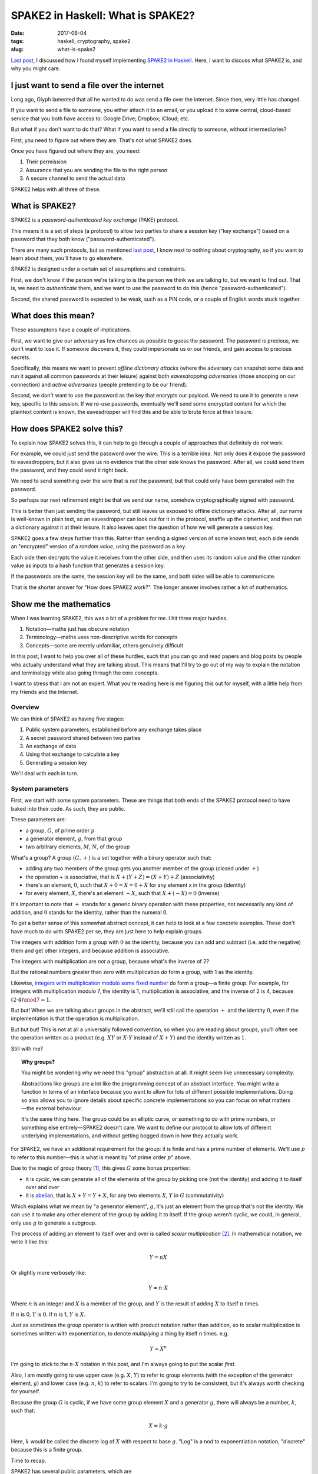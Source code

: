 ==================================
SPAKE2 in Haskell: What is SPAKE2?
==================================

:date: 2017-06-04
:tags: haskell, cryptography, spake2
:slug: what-is-spake2

`Last post`_, I discussed how I found myself implementing `SPAKE2 in Haskell`_.
Here, I want to discuss what SPAKE2 is, and why you might care.

I just want to send a file over the internet
============================================

Long ago, Glyph lamented that all he wanted to do was send a file over the internet.
Since then, very little has changed.

If you want to send a file to someone,
you either attach it to an email,
or you upload it to some central, cloud-based service that you both have access to:
Google Drive; Dropbox; iCloud; etc.

But what if you don't want to do that?
What if you want to send a file directly to someone, without intermediaries?

First, you need to figure out where they are. That's not what SPAKE2 does.

Once you have figured out where they are, you need:

1. Their permission
2. Assurance that you are sending the file to the right person
3. A secure channel to send the actual data

SPAKE2 helps with all three of these.

What is SPAKE2?
===============

SPAKE2 is a *password-authenticated key exchange* (PAKE) protocol.

This means it is a set of steps (a protocol)
to allow two parties to share a session key ("key exchange")
based on a password that they both know ("password-authenticated").

There are many such protocols,
but as mentioned `last post`_, I know next to nothing about cryptography,
so if you want to learn about them, you'll have to go elsewhere.

SPAKE2 is designed under a certain set of assumptions and constraints.

First, we don't know if the person we're talking to is the person we think we are talking to,
but we want to find out.
That is, we need to *authenticate* them,
and we want to use the password to do this (hence "password-authenticated").

Second, the shared password is expected to be weak,
such as a PIN code,
or a couple of English words stuck together.

What does this mean?
====================

These assumptons have a couple of implications.

First, we want to give our adversary as few chances as possible to guess the password.
The password is precious, we don't want to lose it.
If someone discovers it,
they could impersonate us or our friends,
and gain access to precious secrets.

Specifically, this means we want to prevent *offline dictionary attacks*
(where the adversary can snapshot some data and run it against all common passwords at their leisure)
against both *eavesdropping adversaries*
(those snooping on our connection)
and *active adversaries*
(people pretending to be our friend).

Second, we don't want to use the password as the key that encrypts our payload.
We need to use it to generate a new key, specific to this session.
If we re-use passwords, eventually we'll send some encrypted content for which the plaintext content is known,
the eavesdropper will find this and be able to brute force at their leisure.

How does SPAKE2 solve this?
===========================

To explain how SPAKE2 solves this,
it can help to go through a couple of approaches that definitely do *not* work.

For example, we could just send the password over the wire.
This is a terrible idea.
Not only does it expose the password to eavesdroppers,
but it also gives us no evidence that the other side knows the password.
After all, we could send them the password, and they could send it right back.

We need to send something over the wire that is *not* the password,
but that could only have been generated *with* the password.

So perhaps our next refinement might be that we send our name,
somehow cryptographically signed with password.

This is better than just sending the password,
but still leaves us exposed to offline dictionary attacks.
After all, our name is well-known in plain text,
so an eavesdropper can look out for it in the protocol,
snaffle up the ciphertext,
and then run a dictionary against it at their leisure.
It also leaves open the question of how we will generate a session key.

SPAKE2 goes a few steps further than this.
Rather than sending a signed version of some known text,
each side sends an "encrypted" version of a *random value*,
using the password as a key.

Each side then decrypts the value it receives from the other side,
and then uses its random value and the other random value
as inputs to a hash function that generates a session key.

If the passwords are the same, the session key will be the same,
and both sides will be able to communicate.

That is the shorter answer for "How does SPAKE2 work?".
The longer answer involves rather a lot of mathematics.

Show me the mathematics
=======================

When I was learning SPAKE2, this was a bit of a problem for me.
I hit three major hurdles.

1. Notation—maths just has obscure notation
2. Terminology—maths uses non-descriptive words for concepts
3. Concepts—some are merely unfamiliar, others genuinely difficult

In this post, I want to help you over all of these hurdles,
such that you can go and read papers and blog posts
by people who actually understand what they are talking about.
This means that I'll try to go out of my way to explain the notation and terminology
while also going through the core concepts.

I want to stress that I am not an expert.
What you're reading here is me figuring this out for myself,
with a little help from my friends and the Internet.

Overview
--------

We can think of SPAKE2 as having five stages:

1. Public system parameters, established before any exchange takes place
2. A secret password shared between two parties
3. An exchange of data
4. Using that exchange to calculate a key
5. Generating a session key

We'll deal with each in turn.

System parameters
-----------------

First, we start with some system parameters.
These are things that both ends of the SPAKE2 protocol need to have baked into their code.
As such, they are public.

These parameters are:

* a group, :math:`G`, of prime order :math:`p`
* a generator element, :math:`g`, from that group
* two arbitrary elements, :math:`M`, :math:`N`, of the group

What's a group? A group :math:`(G, +)` is a set together with a binary operator such that:

* adding any two members of the group gets you another member of the group
  (closed under :math:`+`)
* the operation + is associative, that is :math:`X + (Y + Z) = (X + Y) + Z` (associativity)
* there's an element, :math:`0`,
  such that :math:`X + 0 = X = 0 + X` for any element x in the group (identity)
* for every element, :math:`X`, there's an element :math:`-X`,
  such that :math:`X + (-X) = 0` (inverse)

It's important to note that :math:`+` stands for a generic binary operation with these properties,
not necessarily any kind of addition,
and :math:`0` stands for the identity, rather than the numeral 0.

To get a better sense of this somewhat abstract concept,
it can help to look at a few concrete examples.
These don't have much to do with SPAKE2 per se,
they are just here to help explain groups.

The integers with addition form a group with :math:`0` as the identity,
because you can add and subtract (i.e. add the negative) them and get other integers,
and because addition is associative.

The integers with multiplication are *not* a group, because what's the inverse of 2?

But the rational numbers greater than zero with multiplication *do* form a group,
with 1 as the identity.

Likewise, `integers with multiplication modulo some fixed number`_ do form a group—a finite group.
For example, for integers with multiplication modulo 7,
the identity is 1, multiplication is associative,
and the inverse of 2 is 4, because :math:`(2 \cdot 4) \mod 7 = 1`.

But but! When we are talking about groups in the abstract,
we'll still call the operation :math:`+` and the identity :math:`0`,
even if the implementation is that the operation is multiplication.

But but but! This is not at all a universally followed convention,
so when you are reading about groups, you'll often see the operation
written as a product (e.g. :math:`XY` or :math:`X \cdot Y` instead of :math:`X + Y`)
and the identity written as :math:`1`.

Still with me?

.. topic:: Why groups?

   You might be wondering why we need this "group" abstraction at all.
   It might seem like unnecessary complexity.

   Abstractions like groups are a lot like the programming concept of an abstract interface.
   You might write a function in terms of an interface
   because you want to allow for lots of different possible implementations.
   Doing so also allows you to ignore details about specific concrete implementations
   so you can focus on what matters—the external behaviour.

   It's the same thing here. The group could be an elliptic curve,
   or something to do with prime numbers, or something else entirely—SPAKE2 doesn't care.
   We want to define our protocol to allow lots of different underlying implementations,
   and without getting bogged down in how they actually work.

For SPAKE2, we have an additional requirement for the group:
it is finite and has a prime number of elements.
We'll use :math:`p` to refer to this number—this is what is meant by "of prime order :math:`p`" above.

Due to the magic of group theory [#]_, this gives :math:`G` some bonus properties:

* it is *cyclic*, we can generate all of the elements of the group by picking one (not the identity) and adding it to itself over and over
* it is `abelian`_, that is :math:`X + Y = Y + X`,
  for any two elements :math:`X`, :math:`Y` in :math:`G` (commutativity)

Which explains what we mean by "a generator element", :math:`g`,
it's just an element from the group that's not the identity.
We can use it to make any other element of the group by adding it to itself.
If the group weren't cyclic, we could, in general, only use :math:`g` to generate a subgroup.

The process of adding an element to itself over and over is called *scalar multiplication* [#]_.
In mathematical notation, we write it like this:

.. math::

   Y = nX

Or slightly more verbosely like:

.. math::

   Y = n \cdot X

Where :math:`n` is an integer
and :math:`X` is a member of the group,
and :math:`Y` is the result of adding :math:`X` to itself :math:`n` times.

If :math:`n` is 0, :math:`Y` is :math:`0`. If :math:`n` is 1, :math:`Y` is :math:`X`.

Just as sometimes the group operator is written with product notation rather than addition,
so to scalar multiplication is sometimes written with exponentiation,
to denote *multiplying* a thing by itself n times. e.g.

.. math::

  Y = X^n

I'm going to stick to the :math:`n \cdot X` notation in this post,
and I'm always going to put the scalar *first*.

Also, I am mostly going to use upper case (e.g. :math:`X`, :math:`Y`) to refer to group elements
(with the exception of the generator element, :math:`g`)
and lower case (e.g. :math:`n`, :math:`k`) to refer to scalars.
I'm going to try to be consistent, but it's always worth checking for yourself.

Because the group :math:`G` is cyclic,
if we have some group element :math:`X` and a generator :math:`g`,
there will always be a number, :math:`k`, such that:

.. math::

   X = k \cdot g

Here, :math:`k` would be called the discrete log of :math:`X` with respect to base :math:`g`.
"Log" is a nod to exponentiation notation,
"discrete" because this is a finite group.

Time to recap.

SPAKE2 has several public parameters, which are

* a group, :math:`G`, of prime order :math:`p`,
  which means it's cyclic, abelian, and we can do scalar multiplication on it
* a generator element, :math:`g`, from that group,
  that we will do a lot of scalar multiplication with
* two arbitrary elements, :math:`M`, :math:`N`, of the group,
  where `no one knows the discrete log`_ [#]_ with respect to :math:`g`.

Shared secret password
----------------------

The next thing we need to begin a SPAKE2 exchange is a shared secret password.

In human terms, this will be a short string of bytes, or a PIN.

In terms of the mathematical SPAKE2 protocol, this must be a scalar, :math:`pw`.

How we go from a string of bytes to a scalar is completely out of scope for the `SPAKE2 paper`_.
This `confused`_ me when trying to implement SPAKE2 in Haskell,
and I don't claim to fully understand it now.

We `HKDF`_ expand the password in order to get a more uniform distribution of scalars [#]_.
This still leaves us with a byte string, though.

To turn that into an integer (i.e. a scalar), we simply base256 decode the byte string.

This gives us :math:`pw`, which we use in the next step.

Data exchange
-------------

At this point, the user has entered a password and we've converted it into a scalar.

We need some way to convince the other side that we know the password
without *actually sending* the password to them.

This means two things:

1. We have to send them something *based on* the password
2. We get to use all of the shiny mathematics we introduced earlier

The process for both sides is the same, but each side needs to know who's who.
One side is side A, and other is side B,
and how they figure out which is which happens outside the protocol.

Each draw a random scalar between :math:`0` and :math:`p`: :math:`x` for side A, :math:`y` for side B.
They then use that to generate an element: :math:`X = x \cdot g` for side A,
:math:`Y = y \cdot g` for side B.

They then "blind" this value by adding it to one of the elements that make up the system parameters,
scalar multiplied by :math:`pw`, our password.

Thus, side A makes :math:`X^{\star} = X + pw \cdot M`
and side B makes :math:`Y^{\star} = Y + pw \cdot N`.

They then each send this to the other side and wait to receive the equivalent message.

Again, the papers don't say how to encode the message,
so `python-spake2`_ just base-256 encodes it
and has side A prepend the byte ``A`` (``0x41``)
and side B prepend ``B`` (``0x42``).


Calculating a key
-----------------

Once each side has the other side's message, they can start to calculate a key.

Side A calculates its key like this:

.. math::

   K_A = x \cdot (Y^{\star} - pw \cdot N)

The bit inside the parentheses is side A recovering :math:`Y`,
since we defined :math:`Y^{\star}` as:

.. math::

   Y^{\star} = Y + pw \cdot N

We can rewrite that in terms of :math:`Y` by subtracting :math:`pw \cdot N` from both sides:

.. math::

   Y = Y^{\star} - pw \cdot N

Which means, as long as both sides have the same value for :math:`pw`,
can swap in :math:`Y` like so:

.. math::

   K_A& = x \cdot Y \\
      & = x \cdot (y \cdot g) \\
      & = xy \cdot g

Remember that when we created :math:`Y` in the first place,
we did so by multiplying our generator :math:`g` by a random scalar :math:`y`.

Side B calculates its key in the same way:

.. math::

   K_B& = y \cdot (X^{\star} - pw \cdot N) \\
      & = y \cdot X \\
      & = y \cdot (x \cdot g) \\
      & = yx \cdot g \\
      & = xy \cdot g

Thus, if both sides used the same password, :math:`K_A = K_B`.

Generating a session key
------------------------

Both sides now have:

- :math:`X^{\star}`
- :math:`Y^{\star}`
- Either :math:`K_A` or :math:`K_B`
- :math:`pw`, or at least their own opinion of what :math:`pw` is

To these we add the heretofore unmentioned :math:`A` and :math:`B`,
which are meant to be identifiers for side A and side B respectively.
Each side presumably communicates these to each other out-of-band to SPAKE2.

We then hash all of these together, using a hash algorithm, :math:`H`,
that both sides have previously agreed upon, so that:

.. math::

   SK = H(A, B, X^{\star}, Y^{\star}, pw, K)

Where :math:`K` is either :math:`K_A` or :math:`K_B`.

I don't really understand why this step is necessary—why not use :math:`K`?
Nor do I understand why each of the inputs to the hash is necessary—:math:`K`
is already derived from :math:`X^{\star}`, why do we need :math:`X^{\star}`?

In the code, we change this ever so slightly:

.. math::

   SK = H(H(pw), H(A), H(B), X^{\star}, Y^{\star}, K)

Basically, we hash all of the variable length fields to make them fixed length
to avoid collisions between values. [#]_

python-spake2 uses SHA256 as the hash algorithm for this step.
I've got no idea why this and not, say, HKDF.

And this is the session key. SPAKE2 is done!


Did SPAKE2 solve our problem?
=============================

We wanted a way of authenticating a remote connection using a password,
without having to share that password,
and without using that password to encrypt known plaintext. We've done that.

The SPAKE2 protocol above will result in two sides negotiating a shared session key,
sending only randomly generated data over the wire.

Is it vulnerable to offline dictionary attacks? No.
The value we send over the wire is just a random group element encrypted with the password.
Even if an eavesdropper gets that value and runs a dictionary against it,
they'll have no way of determining whether they've cracked it or not.
After all, one random value looks very much like another.


Where to now?
=============

I'm looking forward to learning about elliptic curves,
and to writing about what it was like to use Haskell in particular to implement SPAKE2.

I learned a lot implementing SPAKE2,
then learned a lot more writing this post,
and have much to learn still.

But perhaps the biggest thing I've learned is that although maths isn't easy,
it's at least possible, and that sometimes,
if you want to send a file over the Internet,
what you really need is a huge pile of math.

Let me know if I've got anything wrong,
or if this inspires you do go forth and implement some crypto papers yourself.

Thanks
======

This post owes a great deal to `Brian Warner's "Magic Wormhole" talk <https://www.youtube.com/watch?v=oFrTqQw0_3c>`_,
to `Jake Edge's write-up of that talk <https://lwn.net/Articles/692061/>`_,
and to `Michel Abdalla and David Pointcheval's paper "Simple Password-Based Encrypted Key Exchange Protocols"
<http://www.di.ens.fr/~pointche/Documents/Papers/2005_rsa.pdf>`_.

`Bice Dibley <http://life.metagnome.net/>`_,
`Chris Halse Rogers <https://twitter.com/raof_47>`_,
and `JP Viljoen <https://keybase.io/froztbyte>`_
all read early drafts and provided helpful suggestions.
This piece has been much improved by their input.
Any infelicities are my own.

I wouldn't have written this without being inspired by `Julia Evans <https://jvns.ca/>`_.
Julia often shares what she's learning as she learns it,
and does a great job at making difficult topics seem approachable and fun.
I highly recommend her blog, especially if you're into devops or distributed systems.

.. _`Last post`: {filename}/2017-05-27-spake2.rst
.. _`SPAKE2 in Haskell`: https://github.com/jml/haskell-spake2
.. _magic-wormhole: https://github.com/warner/magic-wormhole
.. _`integers with multiplication modulo some fixed number`: https://en.wikipedia.org/wiki/Multiplicative_group_of_integers_modulo_n
.. _`no one knows the discrete log`: http://www.lothar.com/blog/54-spake2-random-elements/
.. _`Simple Password-Based Encrypted Key Exchange Protocols`: http://www.di.ens.fr/~pointche/Documents/Papers/2005_rsa.pdf
.. _`SPAKE2 paper`: `Simple Password-Based Encrypted Key Exchange Protocols`_
.. _`confused`: {filename}/2017-05-27-spake2.rst#protocols-ain-t-protocols
.. _`HKDF`: https://tools.ietf.org/html/rfc5869
.. _`python-spake2`: https://github.com/warner/python-spake2
.. _`abelian`: https://en.wikipedia.org/wiki/Abelian_group

.. [#] I used to know the proof for this but have since forgotten it, so I'm taking this on faith for now.
.. [#] With scalar multiplication, we aren't talking about a group, but rather a :math:`\mathbb{Z}`-module.
       But at this point, I can't even, so `look it up on Wikipedia <https://en.wikipedia.org/wiki/Module_(mathematics)>`_ if you're interested.
.. [#] Taking this on faith too.
.. [#] Yup, faith again.
.. [#] I only sort of understand why this is necessary.
